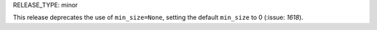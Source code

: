 RELEASE_TYPE: minor

This release deprecates  the use of ``min_size=None``, setting the default
``min_size`` to 0 (:issue: `1618`).
